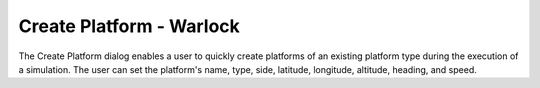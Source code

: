 .. ****************************************************************************
.. CUI
..
.. The Advanced Framework for Simulation, Integration, and Modeling (AFSIM)
..
.. The use, dissemination or disclosure of data in this file is subject to
.. limitation or restriction. See accompanying README and LICENSE for details.
.. ****************************************************************************

Create Platform - Warlock
-------------------------

.. image:: ../images/wk_CreatePlatform.png

The Create Platform dialog enables a user to quickly create platforms of an existing platform type during the execution of a simulation. The user can set the platform's name, type, side, latitude, longitude, altitude, heading, and speed.
